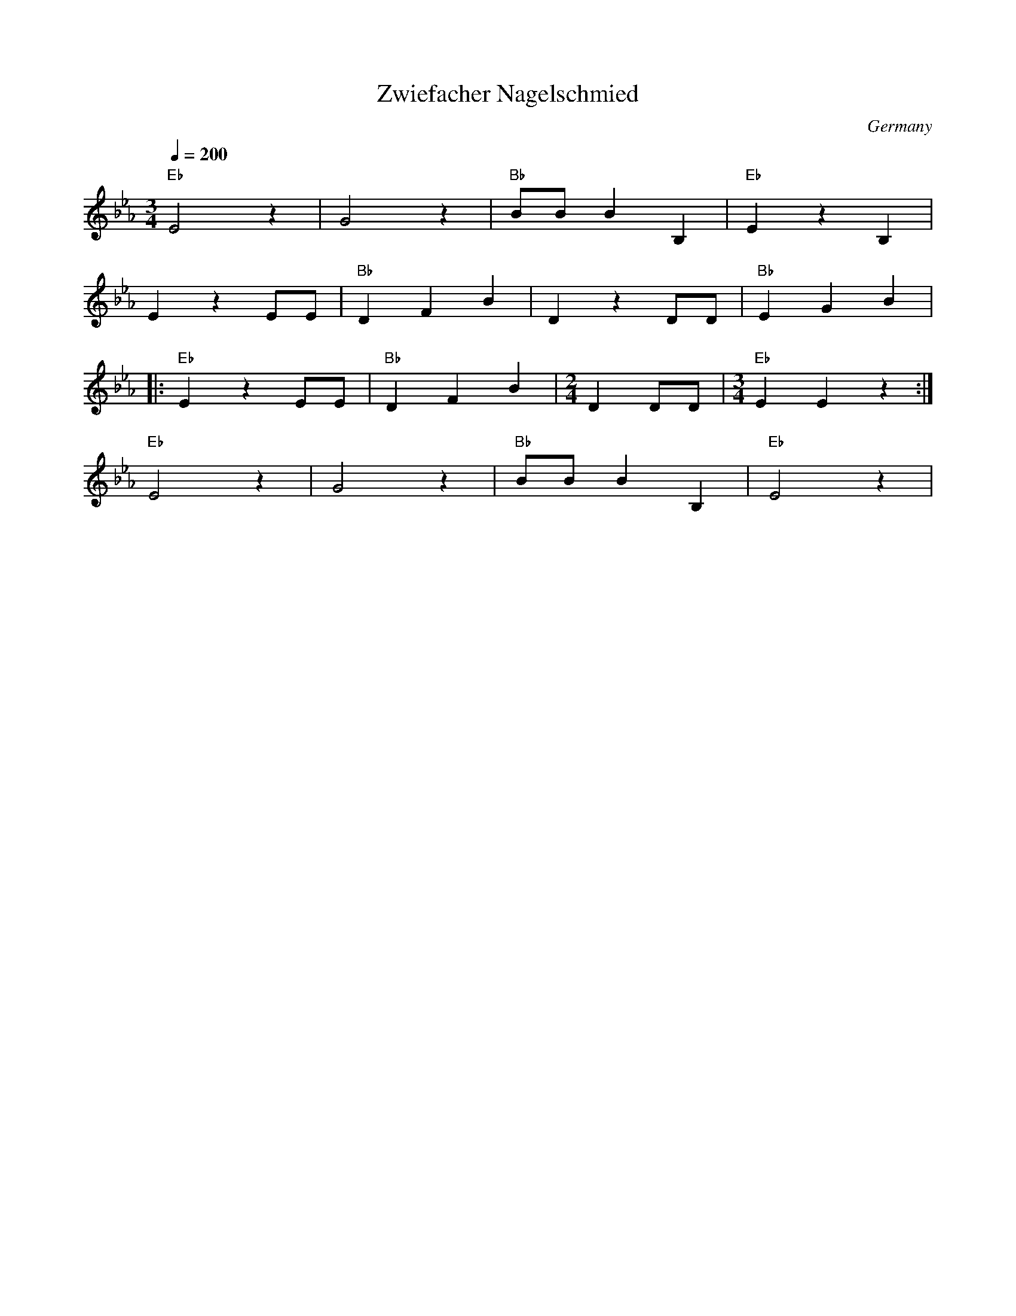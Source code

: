 X: 49
T: Zwiefacher Nagelschmied
O: Germany
M: 3/4
L: 1/8
Q: 1/4=200
K: Eb
%%MIDI program 57
%%MIDI bassprog 57
%%MIDI chordprog 20
  "Eb"E4z2  |G4z2      |"Bb"BBB2B,2|"Eb"E2z2B,2       |
  E2z2EE    |"Bb"D2F2B2|D2z2DD     |"Bb"E2G2B2        |
|:"Eb"E2z2EE|"Bb"D2F2B2|[M:2/4]D2DD|[M:3/4]"Eb"E2E2z2 :|
  "Eb"E4z2  |G4z2      |"Bb"BBB2B,2|"Eb"E4z2          |
